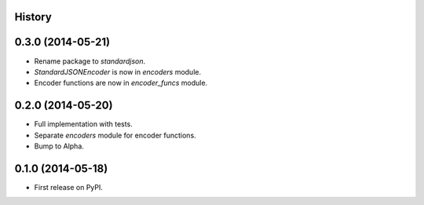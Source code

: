 .. :changelog:

History
-------

0.3.0 (2014-05-21)
------------------

* Rename package to `standardjson`.
* `StandardJSONEncoder` is now in `encoders` module.
* Encoder functions are now in `encoder_funcs` module.

0.2.0 (2014-05-20)
------------------

* Full implementation with tests.
* Separate `encoders` module for encoder functions.
* Bump to Alpha.

0.1.0 (2014-05-18)
------------------

* First release on PyPI.
